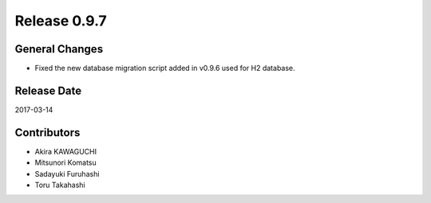 Release 0.9.7
=============

General Changes
---------------

* Fixed the new database migration script added in v0.9.6 used for H2 database.


Release Date
------------
2017-03-14

Contributors
------------------
* Akira KAWAGUCHI
* Mitsunori Komatsu
* Sadayuki Furuhashi
* Toru Takahashi

